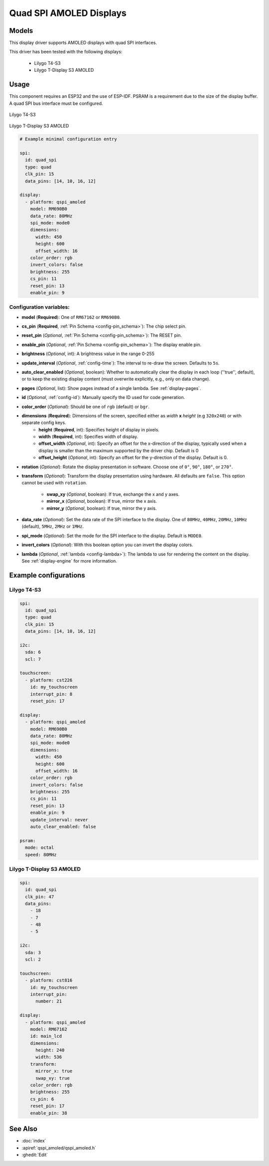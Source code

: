 Quad SPI AMOLED Displays
========================

.. seo::
    :description: Instructions for setting up quad SPI AMOLED displays.
    :image: t4-s3.jpg

.. _qspi_amoled:

Models
------
This display driver supports AMOLED displays with quad SPI interfaces.

This driver has been tested with the following displays:

  - Lilygo T4-S3
  - Lilygo T-Display S3 AMOLED

Usage
-----
This component requires an ESP32 and the use of
ESP-IDF. PSRAM is a requirement due to the size of the display buffer. A quad SPI bus interface must be configured.

.. figure:: images/t4-s3.jpg
    :align: center
    :width: 75.0%

    Lilygo T4-S3

.. figure:: images/t-display-amoled.jpg
    :align: center
    :width: 75.0%

    Lilygo T-Display S3 AMOLED


.. code-block:: yaml


    # Example minimal configuration entry

    spi:
      id: quad_spi
      type: quad
      clk_pin: 15
      data_pins: [14, 10, 16, 12]

    display:
      - platform: qspi_amoled
        model: RM690B0
        data_rate: 80MHz
        spi_mode: mode0
        dimensions:
          width: 450
          height: 600
          offset_width: 16
        color_order: rgb
        invert_colors: false
        brightness: 255
        cs_pin: 11
        reset_pin: 13
        enable_pin: 9


Configuration variables:
************************

- **model** (**Required**): One of ``RM67162`` or ``RM690B0``.
- **cs_pin** (**Required**, :ref:`Pin Schema <config-pin_schema>`): The chip select pin.
- **reset_pin** (*Optional*, :ref:`Pin Schema <config-pin_schema>`): The RESET pin.
- **enable_pin** (*Optional*, :ref:`Pin Schema <config-pin_schema>`): The display enable pin.
- **brightness** (*Optional*, int): A brightness value in the range 0-255
- **update_interval** (*Optional*, :ref:`config-time`): The interval to re-draw the screen. Defaults to ``5s``.
- **auto_clear_enabled** (*Optional*, boolean): Whether to automatically clear the display in each loop (''true'', default),
  or to keep the existing display content (must overwrite explicitly, e.g., only on data change).
- **pages** (*Optional*, list): Show pages instead of a single lambda. See :ref:`display-pages`.
- **id** (*Optional*, :ref:`config-id`): Manually specify the ID used for code generation.
- **color_order** (*Optional*): Should be one of ``rgb`` (default) or ``bgr``.
- **dimensions** (**Required**): Dimensions of the screen, specified either as *width* **x** *height* (e.g ``320x240``) or with separate config keys.
    - **height** (**Required**, int): Specifies height of display in pixels.
    - **width** (**Required**, int): Specifies width of display.
    - **offset_width** (*Optional*, int): Specify an offset for the x-direction of the display, typically used when a display is smaller than the maximum supported by the driver chip. Default is 0
    - **offset_height** (*Optional*, int): Specify an offset for the y-direction of the display. Default is 0.

- **rotation** (*Optional*): Rotate the display presentation in software. Choose one of ``0°``, ``90°``, ``180°``, or ``270°``.
- **transform** (*Optional*): Transform the display presentation using hardware. All defaults are ``false``. This option cannot be used with ``rotation``.

   - **swap_xy** (*Optional*, boolean): If true, exchange the x and y axes.
   - **mirror_x** (*Optional*, boolean): If true, mirror the x axis.
   - **mirror_y** (*Optional*, boolean): If true, mirror the y axis.
- **data_rate** (*Optional*): Set the data rate of the SPI interface to the display. One of ``80MHz``, ``40MHz``, ``20MHz``, ``10MHz`` (default), ``5MHz``, ``2MHz`` or  ``1MHz``.
- **spi_mode** (*Optional*): Set the mode for the SPI interface to the display. Default is ``MODE0``.
- **invert_colors** (*Optional*): With this boolean option you can invert the display colors.
- **lambda** (*Optional*, :ref:`lambda <config-lambda>`): The lambda to use for rendering the content on the display.
  See :ref:`display-engine` for more information.



Example configurations
----------------------


Lilygo T4-S3
************

.. code-block:: yaml


    spi:
      id: quad_spi
      type: quad
      clk_pin: 15
      data_pins: [14, 10, 16, 12]

    i2c:
      sda: 6
      scl: 7

    touchscreen:
      - platform: cst226
        id: my_touchscreen
        interrupt_pin: 8
        reset_pin: 17

    display:
      - platform: qspi_amoled
        model: RM690B0
        data_rate: 80MHz
        spi_mode: mode0
        dimensions:
          width: 450
          height: 600
          offset_width: 16
        color_order: rgb
        invert_colors: false
        brightness: 255
        cs_pin: 11
        reset_pin: 13
        enable_pin: 9
        update_interval: never
        auto_clear_enabled: false

    psram:
      mode: octal
      speed: 80MHz

Lilygo T-Display S3 AMOLED
**************************

.. code-block:: yaml

  spi:
    id: quad_spi
    clk_pin: 47
    data_pins:
      - 18
      - 7
      - 48
      - 5

  i2c:
    sda: 3
    scl: 2

  touchscreen:
    - platform: cst816
      id: my_touchscreen
      interrupt_pin:
        number: 21

  display:
    - platform: qspi_amoled
      model: RM67162
      id: main_lcd
      dimensions:
        height: 240
        width: 536
      transform:
        mirror_x: true
        swap_xy: true
      color_order: rgb
      brightness: 255
      cs_pin: 6
      reset_pin: 17
      enable_pin: 38


See Also
--------

- :doc:`index`
- :apiref:`qspi_amoled/qspi_amoled.h`
- :ghedit:`Edit`
